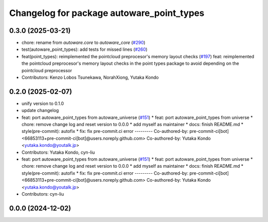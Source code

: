 ^^^^^^^^^^^^^^^^^^^^^^^^^^^^^^^^^^^^^^^^^^
Changelog for package autoware_point_types
^^^^^^^^^^^^^^^^^^^^^^^^^^^^^^^^^^^^^^^^^^

0.3.0 (2025-03-21)
------------------
* chore: rename from `autoware.core` to `autoware_core` (`#290 <https://github.com/autowarefoundation/autoware.core/issues/290>`_)
* test(autoware_point_types): add tests for missed lines (`#260 <https://github.com/autowarefoundation/autoware.core/issues/260>`_)
* feat(point_types): reimplemented the pointcloud preprocesor's memory layout checks (`#197 <https://github.com/autowarefoundation/autoware.core/issues/197>`_)
  feat: reimplemented the pointcloud preprocesor's memory layout checks in the point types package to avoid depending on the pointcloud preprocessor
* Contributors: Kenzo Lobos Tsunekawa, NorahXiong, Yutaka Kondo

0.2.0 (2025-02-07)
------------------
* unify version to 0.1.0
* update changelog
* feat: port autoware_point_types from autoware_universe (`#151 <https://github.com/autowarefoundation/autoware_core/issues/151>`_)
  * feat: port autoware_point_types from universe
  * chore: remove change log and reset version to 0.0.0
  * add myself as maintainer
  * docs: finish README.md
  * style(pre-commit): autofix
  * fix: fix pre-commit.ci error
  ---------
  Co-authored-by: pre-commit-ci[bot] <66853113+pre-commit-ci[bot]@users.noreply.github.com>
  Co-authored-by: Yutaka Kondo <yutaka.kondo@youtalk.jp>
* Contributors: Yutaka Kondo, cyn-liu

* feat: port autoware_point_types from autoware_universe (`#151 <https://github.com/autowarefoundation/autoware_core/issues/151>`_)
  * feat: port autoware_point_types from universe
  * chore: remove change log and reset version to 0.0.0
  * add myself as maintainer
  * docs: finish README.md
  * style(pre-commit): autofix
  * fix: fix pre-commit.ci error
  ---------
  Co-authored-by: pre-commit-ci[bot] <66853113+pre-commit-ci[bot]@users.noreply.github.com>
  Co-authored-by: Yutaka Kondo <yutaka.kondo@youtalk.jp>
* Contributors: cyn-liu

0.0.0 (2024-12-02)
------------------

